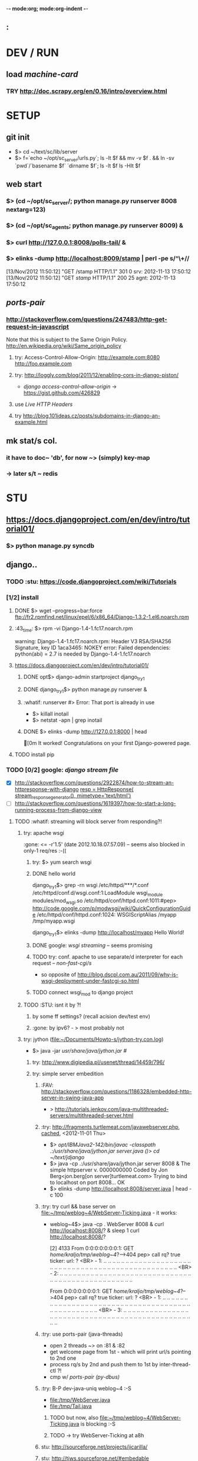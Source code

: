 -*- mode:org; mode:org-indent -*-
** :

* DEV / RUN
** load /machine-card/
*** TRY http://doc.scrapy.org/en/0.16/intro/overview.html


* SETUP
** git init
   - $> cd ~/text/sc/lib/server
   - $> f=`echo ~/opt/sc_server/urls.py`; 
     ls -lt $f && mv -v $f . && ln -sv `pwd`/`basename $f` `dirname $f`;
     ls -lt $f
     ls -Hlt $f


** web start
*** $> (cd ~/opt/sc_server/; python manage.py runserver 8008 nextarg=123)
*** $> (cd ~/opt/sc_agents; python manage.py runserver 8009) &
*** $> curl http://127.0.0.1:8008/polls-tail/ &
*** $> elinks -dump http://localhost:8009/stamp | perl -pe s/^\\s+//
    [13/Nov/2012 11:50:12] "GET /stamp HTTP/1.1" 301 0
    srv: 2012-11-13 17:50:12
    [13/Nov/2012 11:50:12] "GET /stamp/ HTTP/1.1" 200 25
    agnt: 2012-11-13 17:50:12


** /ports-pair/
*** http://stackoverflow.com/questions/247483/http-get-request-in-javascript
    Note that this is subject to the Same Origin Policy. http://en.wikipedia.org/wiki/Same_origin_policy
**** try: Access-Control-Allow-Origin: http://example.com:8080 http://foo.example.com
**** try: http://loggly.com/blog/2011/12/enabling-cors-in-django-piston/
   + /django access-control-allow-origin/ -> https://gist.github.com/426829
**** use [[Live HTTP Headers]]
**** try http://blog.101ideas.cz/posts/subdomains-in-django-an-example.html


** mk stat/s col.
*** it have to doc~ 'db', for now ~> (simply) key-map
*** -> later s/t ~ redis


* STU
** https://docs.djangoproject.com/en/dev/intro/tutorial01/
*** $> python manage.py syncdb


** django..
*** TODO :stu: https://code.djangoproject.com/wiki/Tutorials
*** [1/2] install
***** DONE $> wget --progress=bar:force ftp://fr2.rpmfind.net/linux/epel/6/x86_64/Django-1.3.2-1.el6.noarch.rpm
***** :43_time: $> rpm -vi Django-1.4-1.fc17.noarch.rpm
      warning: Django-1.4-1.fc17.noarch.rpm: Header V3 RSA/SHA256 Signature, key ID 1aca3465: NOKEY
      error: Failed dependencies:
      python(abi) = 2.7 is needed by Django-1.4-1.fc17.noarch

***** https://docs.djangoproject.com/en/dev/intro/tutorial01/
****** DONE opt$> django-admin startproject django_try_1
****** DONE django_try_1$> python manage.py runserver &
****** :whatif: runserver #> Error: That port is already in use
    - $> killall inotail
    - $> netstat -apn | grep inotail

****** DONE $> elinks -dump http://127.0.0.1:8000 | head
       [0m                                   It worked!
       Congratulations on your first Django-powered page.
***** TODO install pip

*** TODO [0/2] google: /django stream file/
     - [X] http://stackoverflow.com/questions/2922874/how-to-stream-an-httpresponse-with-django
           [[file:/home/kraljo/opt/django_try_1/polls/views.py::resp%20%3D%20HttpResponse(%20stream_response_generator(),%20mimetype%3D'text/html')][resp = HttpResponse( stream_response_generator(), mimetype='text/html')]]
     - [ ] http://stackoverflow.com/questions/1619397/how-to-start-a-long-running-process-from-django-view
***** TODO :whatif: streaming will block server from responding?!
****** try: apache wsgi
     :gone: <= -r'1.5' (date	2012.10.18.07.57.09) -- seems also blocked in only-1 req/res :-((
******* try: $> yum search wsgi
******* DONE hello world
        django_try_1$> grep -rn wsgi /etc/httpd/***/*.conf
        /etc/httpd/conf.d/wsgi.conf:1:LoadModule wsgi_module modules/mod_wsgi.so
        /etc/httpd/conf/httpd.conf:1011:#pep> http://code.google.com/p/modwsgi/wiki/QuickConfigurationGuide
        /etc/httpd/conf/httpd.conf:1024:    WSGIScriptAlias /myapp /tmp/myapp.wsgi

        django_try_1$> elinks -dump http://localhost/myapp
           Hello World!

******* DONE google: /wsgi streaming/ -- seems promising
******* TODO try: conf. apache to use separate/d interpreter for each request -- /non-fast-cgi/s/
     - so opposite of http://blog.dscpl.com.au/2011/09/why-is-wsgi-deployment-under-fastcgi-so.html

******* TODO connect wsgi_mod to django project

****** TODO :STU: isnt it by ?!
******* by some ff settings? (recall acision dev/test env)
******* :gone: by ipv6? - > most probably not

****** try: jython (file:~/Documents/Howto-s/jython-try.con.log)
     - $> java -jar /usr/share/java/jython.jar #/
******* try: http://www.digipedia.pl/usenet/thread/14459/796/
******* try: simple server embedition
******** :FAV: http://stackoverflow.com/questions/1186328/embedded-http-server-in-swing-java-app
      - > http://tutorials.jenkov.com/java-multithreaded-servers/multithreaded-server.html

******** :try: http://fragments.turtlemeat.com/javawebserver.php, [[file:~/text/jdjango/single-server.java][cached]], <2012-11-01 Thu>
      - $> /opt/IBMJava2-142/bin/javac -classpath .:/usr/share/java/jython.jar server.java
        ()> cd ~/text/jdjango/
      - $> java -cp .:/usr/share/java/jython.jar server 8008 &
        The simple httpserver v. 0000000000
        Coded by Jon Berg<jon.berg[on server]turtlemeat.com>
        Trying to bind to localhost on port 8008...
        OK
      - $> elinks -dump http://localhost:8008/server.java | head -c 100

******** :try: try curl && base server on file:~/tmp/weblog~4/WebServer-Ticking.java - it works:
      - weblog~4$> java -cp . WebServer 8008 &
        curl http://localhost:8008/? &
        sleep 1
        curl http://localhost:8008/?

        [2] 4133
        From 0:0:0:0:0:0:0:1: GET /home/kraljo/tmp/weblog~4/?-->404
        pep> call rq? true
        ticker: url: ?
        <BR> - 1: .. .. .. .. .. .. .. .. .. .. .. .. .. .. .. .. .. .. .. .. .. .. .. .. .. .. .. .. .. .. .. .. .. .. .. .. .. .. .. .. .. .. .. .. .. .. .. .. ..
        <BR> - 2: .. .. .. .. .. .. .. .. .. .. .. .. .. .. .. .. .. .. .. .. .. .. .. .. .. .. .. .. .. .. .. .. .. .. .. .. .. .. .. .. .. .. .. .. .. .. .. .. ..

        From 0:0:0:0:0:0:0:1: GET /home/kraljo/tmp/weblog~4/?-->404
        pep> call rq? true
        ticker: url: ?
        <BR> - 1: .. .. .. .. .. .. .. .. .. .. .. .. .. .. .. .. .. .. .. .. .. .. .. .. .. .. .. .. .. .. .. .. .. .. .. .. .. .. .. .. .. .. .. .. .. .. .. .. ..
        <BR> - 3: .. .. .. .. .. .. .. .. .. .. .. .. .. .. .. .. .. .. .. .. .. .. .. .. .. .. .. .. .. .. .. .. .. .. .. .. .. .. .. .. .. .. .. .. .. .. .. .. ..

******** :try: use ports-pair (java-threads)
    - open 2 threads ~> on :81 & :82
    - get welcome page from 1st - which will print url/s pointing to 2nd one
    - process rq/s by 2nd and push them to 1st by inter-thread-ctl ?!
    - cmp w/ [[ports-pair (py-dbus)]]
******** :try: B-P dev-java-uniq weblog~4 :-S
	- file:/tmp/WebServer.java
	- file:/tmp/Tail.java
********* TODO but now, also file:~/tmp/weblog~4/WebServer-Ticking.java is blocking :-S

********* TODO -> try WebServer-Ticking at a8h

******** stu: http://sourceforge.net/projects/jicarilla/
******** stu: http://tjws.sourceforge.net/#embedable
******** stu:? http://wiki.eclipse.org/Jetty/Tutorial/Embedding_Jetty (? isnt jetty that un/pack/ing ?)


******* TODO [1/2] do: http://bzimmer.ziclix.com/presentations/jython-intro/slide-20.html servlet/s
******** TODO servlet

******* multi-thread
     - http://tutorials.jenkov.com/java-multithreaded-servers/multithreaded-server.html
     - http://stackoverflow.com/questions/9730898/multithreaded-http-server-to-take-get-and-post-from-client-browser
     - http://www.javaservletsjspweb.in/2009/06/simple-multithreaded-web-server-java.html#.UIFyDXPv0vA

****** try: semi-multi
    - >? semi-multi-thread - could it stay w/ ff block/ing ?

****** try: comet

****** try ports-pair (py-dbus)
******* 1st try pipe
     - from pyinotify import WatchManager, Notifier, ThreadedNotifier, EventsCodes, ProcessEvent

******* nxt try dbus
******* nxt try other simple call-back/s ~ asyncmongo | motor or so
******* try Twisted
******* try Celery


***** TODO :stu: response.streaming_content = wrap_streaming_content(response.streaming_content)
   - see https://docs.djangoproject.com/en/dev/topics/http/middleware/

*** TODO google: /django wiki/
*** file/s:
***** file:~/opt/django_try_1
***** file:~/text/jdjango
***** file:~/tmp/weblog~4

*** :43_time: Mezzanine - The Best Django CMS
**** 3.2.1.2. Installing and configuring django CMS in your Django project
   - http://docs.django-cms.org/en/2.2/getting_started/tutorial.html


*** http://tech.foolpig.com/2010/08/30/python-django-nginx/
     - cd /opt/python26/lib/python2.6/site-packages/
       ln -s /opt/python26/Django-1.2.1/django django
***** $> locate -i site-packages | grep -i python | grep -v lifeboat:
      /usr/lib/python2.6/site-packages
      ..
      /usr/lib64/python2.6/site-packages

*** locate (old) django
***** $> rpm -qa --root /mnt/lifeboat-root/ | grep -i django
      Django-1.3.2-1.el6.noarch

***** $> locate -i django
       /mnt/lifeboat-home/kraljo/opt/stephenmcd-mezzanine-a1c36d7/mezzanine/..
       ..
       /mnt/lifeboat-root/usr/bin/django-admin
       /mnt/lifeboat-root/usr/lib/python2.6/site-packages/Django-1.3.2-py2.6.egg-info
       /mnt/lifeboat-root/usr/lib/python2.6/site-packages/django
       ..
       /mnt/lifeboat-root/usr/lib/python2.6/site-packages/grappelli_safe-0.2.6-py2.6.egg/..
       ..
       /mnt/lifeboat-root/usr/share/doc/Django-1.3.2
       ..
       /mnt/lifeboat-root/var/lib/yum/yumdb/D/50f3b122752dc0b234bf0111b78cc715bf45e815-Django-1.3.2-1.el6-noarch
       ..
       /usr/share/doc/python-mako-0.3.4/examples/bench/django


** gen. http
*** Live HTTP Headers plugin


** git
*** $> git log --graph --format="%ai %h --%d %s [ --%an ]" | perl -nle 'print "# $_"' | head
